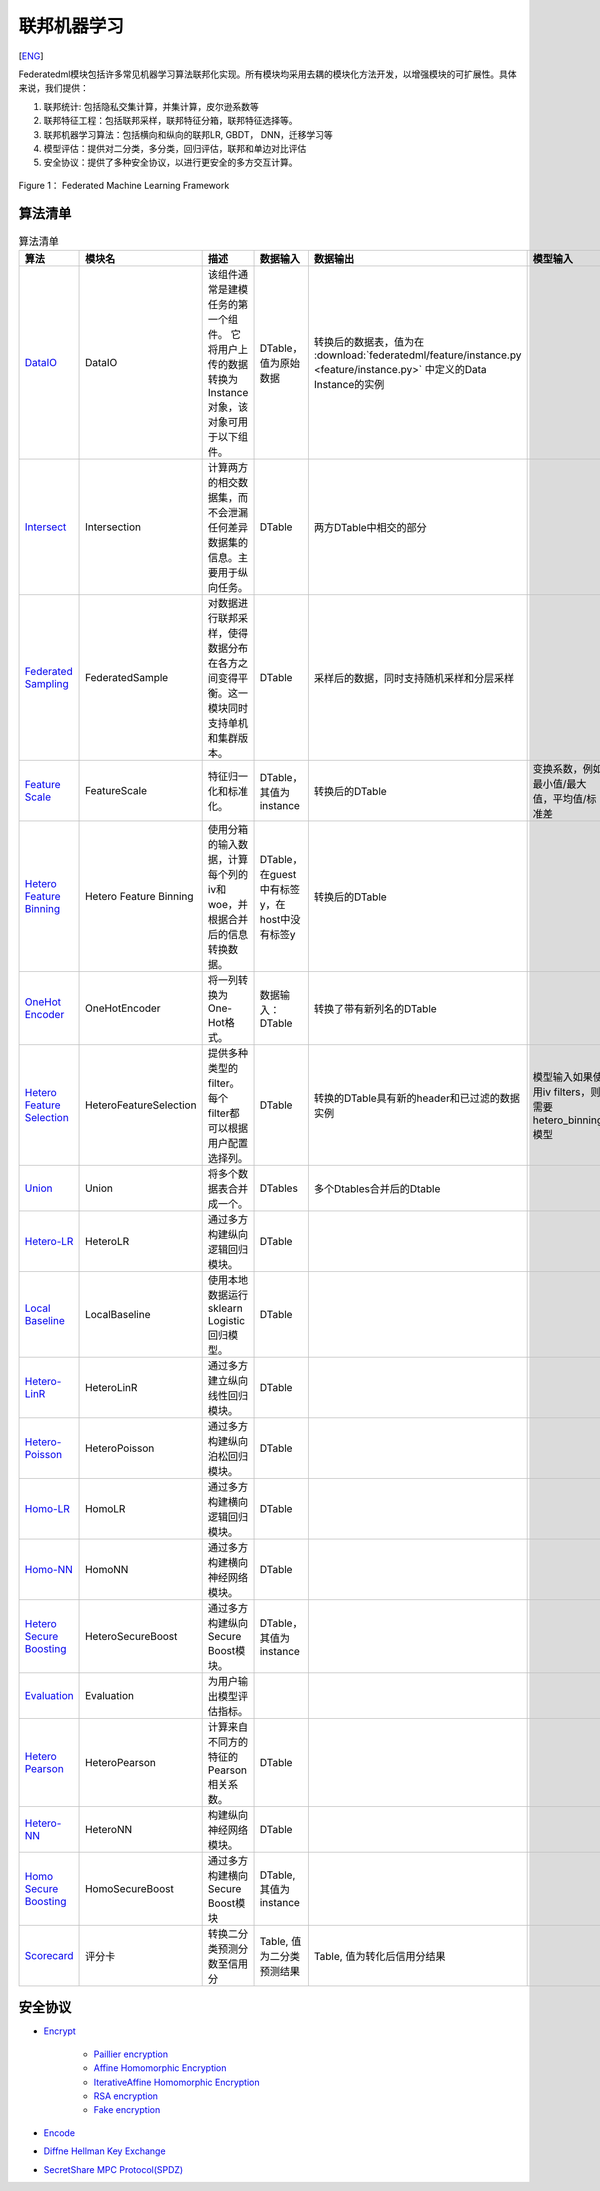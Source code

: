 联邦机器学习
============
[`ENG`_]

.. _ENG: README.rst

Federatedml模块包括许多常见机器学习算法联邦化实现。所有模块均采用去耦的模块化方法开发，以增强模块的可扩展性。具体来说，我们提供：

1. 联邦统计: 包括隐私交集计算，并集计算，皮尔逊系数等

2. 联邦特征工程：包括联邦采样，联邦特征分箱，联邦特征选择等。

3. 联邦机器学习算法：包括横向和纵向的联邦LR, GBDT， DNN，迁移学习等

4. 模型评估：提供对二分类，多分类，回归评估，联邦和单边对比评估

5. 安全协议：提供了多种安全协议，以进行更安全的多方交互计算。

.. figure:: ../doc/images/federatedml_structure.png
   :align: center
   :width: 800
   :alt: 联邦学习结构

   Figure 1： Federated Machine Learning Framework


算法清单
--------

.. list-table:: 算法清单
   :widths: 10 10 40 10 10 10 10
   :header-rows: 1

   * - 算法
     - 模块名
     - 描述
     - 数据输入
     - 数据输出
     - 模型输入
     - 模型输出

   * - `DataIO`_
     - DataIO
     - 该组件通常是建模任务的第一个组件。 它将用户上传的数据转换为Instance对象，该对象可用于以下组件。
     - DTable，值为原始数据
     - 转换后的数据表，值为在 :download:`federatedml/feature/instance.py <feature/instance.py>` 中定义的Data Instance的实例
     - 
     -

   * - `Intersect`_
     - Intersection
     - 计算两方的相交数据集，而不会泄漏任何差异数据集的信息。主要用于纵向任务。
     - DTable
     - 两方DTable中相交的部分
     - 
     -

   * - `Federated Sampling`_
     - FederatedSample
     - 对数据进行联邦采样，使得数据分布在各方之间变得平衡。这一模块同时支持单机和集群版本。
     - DTable
     - 采样后的数据，同时支持随机采样和分层采样
     - 
     -

   * - `Feature Scale`_
     - FeatureScale
     - 特征归一化和标准化。
     - DTable，其值为instance
     - 转换后的DTable
     - 变换系数，例如最小值/最大值，平均值/标准差
     -

   * - `Hetero Feature Binning`_
     - Hetero Feature Binning
     - 使用分箱的输入数据，计算每个列的iv和woe，并根据合并后的信息转换数据。
     - DTable，在guest中有标签y，在host中没有标签y
     - 转换后的DTable
     - 
     - 每列的iv/woe，分裂点，事件计数，非事件计数等
   
   * - `OneHot Encoder`_
     - OneHotEncoder
     - 将一列转换为One-Hot格式。
     - 数据输入：DTable
     - 转换了带有新列名的DTable
     - 
     - 原始列名和特征值到新列名的映射
    
   * - `Hetero Feature Selection`_
     - HeteroFeatureSelection
     - 提供多种类型的filter。每个filter都可以根据用户配置选择列。
     - DTable
     - 转换的DTable具有新的header和已过滤的数据实例
     - 模型输入如果使用iv filters，则需要hetero_binning模型
     - 每列是否留下
   
   * - `Union`_
     - Union
     - 将多个数据表合并成一个。
     - DTables
     - 多个Dtables合并后的Dtable
     - 
     -

   * - `Hetero-LR`_
     - HeteroLR
     - 通过多方构建纵向逻辑回归模块。
     - DTable
     - 
     -
     - Logistic回归模型
   
   * - `Local Baseline`_
     - LocalBaseline
     - 使用本地数据运行sklearn Logistic回归模型。
     - DTable
     - 
     -
     - Logistic回归
   
   * - `Hetero-LinR`_
     - HeteroLinR
     - 通过多方建立纵向线性回归模块。
     - DTable
     - 
     -
     - 线性回归模型
   
   * - `Hetero-Poisson`_
     - HeteroPoisson
     - 通过多方构建纵向泊松回归模块。
     - DTable
     - 
     -
     - 泊松回归模型
   
   * - `Homo-LR`_
     - HomoLR
     - 通过多方构建横向逻辑回归模块。
     - DTable
     - 
     -
     - Logistic回归模型
   
   * - `Homo-NN`_
     - HomoNN
     - 通过多方构建横向神经网络模块。
     - DTable
     - 
     -
     - 神经网络模型
    
   * - `Hetero Secure Boosting`_
     - HeteroSecureBoost
     - 通过多方构建纵向Secure Boost模块。
     - DTable，其值为instance
     - 
     -
     - SecureBoost模型，由模型本身和模型参数组成
    
   * - `Evaluation`_
     - Evaluation
     - 为用户输出模型评估指标。
     - 
     -
     -
     -

   * - `Hetero Pearson`_
     - HeteroPearson
     - 计算来自不同方的特征的Pearson相关系数。
     - DTable
     - 
     -
     -
    
   * - `Hetero-NN`_
     - HeteroNN
     - 构建纵向神经网络模块。
     - DTable
     - 
     -
     - 纵向神经网络模型
    
   * - `Homo Secure Boosting`_
     - HomoSecureBoost
     - 通过多方构建横向Secure Boost模块
     - DTable, 其值为instance
     - 
     - 
     - SecureBoost模型，由模型本身和模型参数组成

   * - `Scorecard`_
     - 评分卡
     - 转换二分类预测分数至信用分
     - Table, 值为二分类预测结果
     - Table, 值为转化后信用分结果
     -
     -


.. _DataIO: util/README.rst
.. _Intersect: statistic/intersect/README.rst
.. _Federated Sampling: feature/README.rst
.. _Feature Scale: feature/README.rst
.. _Hetero Feature Binning: feature/README.rst
.. _OneHot Encoder: feature/README.rst
.. _Hetero Feature Selection: feature/README.rst
.. _Union: statistic/union/README.rst
.. _Hetero-LR: linear_model/logistic_regression/README.rst
.. _Local Baseline: local_baseline/README.rst
.. _Hetero-LinR: linear_model/linear_regression/README.rst
.. _Hetero-Poisson: linear_model/poisson_regression/README.rst
.. _Homo-LR: linear_model/logistic_regression/README.rst
.. _Homo-NN: nn/homo_nn/README.rst
.. _Hetero Secure Boosting: tree/README.rst
.. _Evaluation: evaluation/README.rst
.. _Hetero Pearson: statistic/correlation/README.rst
.. _Hetero-NN: nn/hetero_nn/README.rst
.. _Homo Secure Boosting: tree/README.rst
.. _Scorecard: statistic/scorecard/README.rst



安全协议
---------

* `Encrypt`_

   - `Paillier encryption`_
   - `Affine Homomorphic Encryption`_
   - `IterativeAffine Homomorphic Encryption`_
   - `RSA encryption`_
   - `Fake encryption`_

* `Encode`_

* `Diffne Hellman Key Exchange`_

* `SecretShare MPC Protocol(SPDZ)`_


.. _Encrypt: secureprotol/README.rst#encrypt
.. _Paillier encryption: secureprotol/README.rst#paillier-encryption
.. _Affine Homomorphic Encryption: secureprotol/README.rst#affine-homomorphic-encryption
.. _IterativeAffine Homomorphic Encryption: secureprotol/README.rst#iterativeaffine-homomorphic-encryption
.. _RSA encryption: secureprotol/README.rst#rst-encryption
.. _Fake encryption: secureprotol/README.rst#fake-encryption
.. _Encode: secureprotol/README.rst#encode
.. _Diffne Hellman Key Exchange: secureprotol/README.rst#diffne-hellman-key-exchange
.. _SecretShare MPC Protocol(SPDZ): secureprotol/README.rst#secretshare-mpc-protocol-spdz
